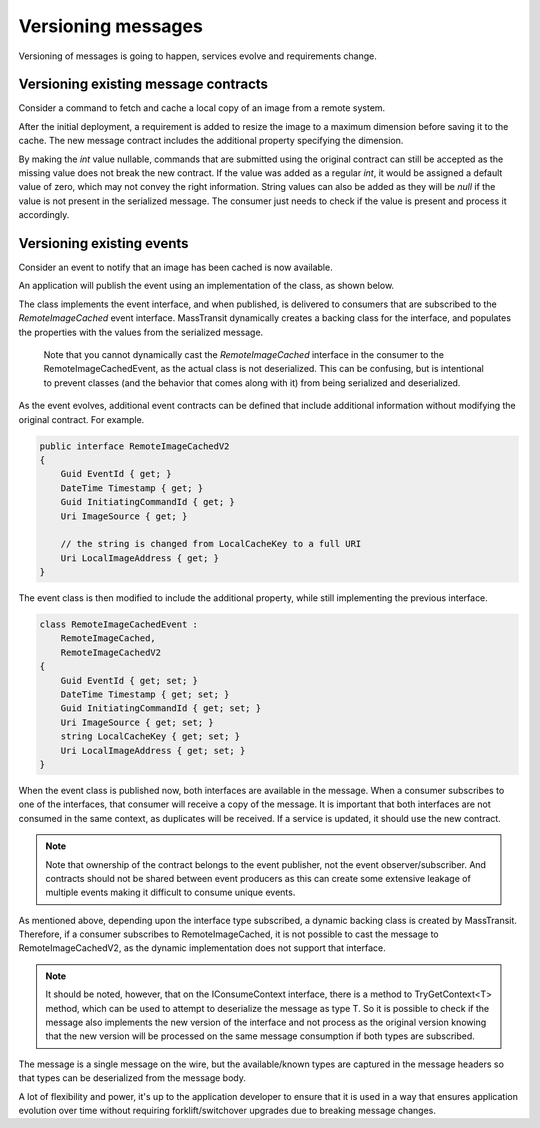 Versioning messages
===================

Versioning of messages is going to happen, services evolve and requirements change.


Versioning existing message contracts
-------------------------------------

Consider a command to fetch and cache a local copy of an image from a remote system.

.. sourcecode:: csharp
    :linenos:

    public interface FetchRemoteImage
    {
    	Guid CommandId { get; }
    	DateTime Timestamp { get; }
    	Uri ImageSource { get; }
    	string LocalCacheKey { get; }
    }

After the initial deployment, a requirement is added to resize the image to a maximum dimension before saving it to the cache. The new message contract includes the additional property specifying the dimension.

.. sourcecode:: csharp
    :linenos:

    public interface FetchRemoteImage
    {
    	Guid CommandId { get; }
    	DateTime Timestamp { get; }
    	Uri ImageSource { get; }
    	string LocalCacheKey { get; }
    	int? MaximumDimension { get; }
    }

By making the *int* value nullable, commands that are submitted using the original contract can still be accepted as the missing value does not break the new contract. If the value was added as a regular *int*, it would be assigned a default value of zero, which may not convey the right information. String values can also be added as they will be *null* if the value is not present in the serialized message. The consumer just needs to check if the value is present and process it accordingly.


Versioning existing events
--------------------------

Consider an event to notify that an image has been cached is now available.

.. sourcecode:: csharp
    :linenos:

    public interface RemoteImageCached
    {
        Guid EventId { get; }
        DateTime Timestamp { get; }
        Guid InitiatingCommandId { get; }
        Uri ImageSource { get; }
        string LocalCacheKey { get; }
    }

An application will publish the event using an implementation of the class, as shown below.

.. sourcecode:: csharp
    :linenos:

    class RemoteImageCachedEvent :
        RemoteImageCached
    {
        Guid EventId { get; set; }
        DateTime Timestamp { get; set; }
        Guid InitiatingCommandId { get; set; }
        Uri ImageSource { get; set; }
        string LocalCacheKey { get; set; }
    }

The class implements the event interface, and when published, is delivered to consumers that are subscribed to the *RemoteImageCached* event interface. MassTransit dynamically creates a backing class for the interface, and populates the properties with the values from the serialized message.

    Note that you cannot dynamically cast the *RemoteImageCached* interface in the consumer to the RemoteImageCachedEvent, as the actual class is not deserialized. This can be confusing, but is intentional to prevent classes (and the behavior that comes along with it) from being serialized and deserialized.

As the event evolves, additional event contracts can be defined that include additional information without modifying the original contract. For example.

.. sourcecode:: csharp

    public interface RemoteImageCachedV2
    {
        Guid EventId { get; }
        DateTime Timestamp { get; }
        Guid InitiatingCommandId { get; }
        Uri ImageSource { get; }

        // the string is changed from LocalCacheKey to a full URI
        Uri LocalImageAddress { get; }
    }

The event class is then modified to include the additional property, while still implementing the previous interface.

.. sourcecode:: csharp

    class RemoteImageCachedEvent :
        RemoteImageCached,
        RemoteImageCachedV2
    {
        Guid EventId { get; set; }
        DateTime Timestamp { get; set; }
        Guid InitiatingCommandId { get; set; }
        Uri ImageSource { get; set; }
        string LocalCacheKey { get; set; }
        Uri LocalImageAddress { get; set; }
    }

When the event class is published now, both interfaces are available in the message. When a consumer subscribes to one of the interfaces, that consumer will receive a copy of the message. It is important that both interfaces are not consumed in the same context, as duplicates will be received. If a service is updated, it should use the new contract.

.. note::

    Note that ownership of the contract belongs to the event publisher, not the event observer/subscriber. And contracts should not be shared between event producers as this can create some extensive leakage of multiple events making it difficult to consume unique events.

As mentioned above, depending upon the interface type subscribed, a dynamic backing class is created by MassTransit. Therefore, if a consumer subscribes to RemoteImageCached, it is not possible to cast the message to RemoteImageCachedV2, as the dynamic implementation does not support that interface.

.. note::

    It should be noted, however, that on the IConsumeContext interface, there is a method to TryGetContext<T> method, which can be used to attempt to deserialize the message as type T. So it is possible to check if the message also implements the new version of the interface and not process as the original version knowing that the new version will be processed on the same message consumption if both types are subscribed.

The message is a single message on the wire, but the available/known types are captured in the message headers so that types can be deserialized from the message body.

A lot of flexibility and power, it's up to the application developer to ensure that it is used in a way that ensures application evolution over time without requiring forklift/switchover upgrades due to breaking message changes.

